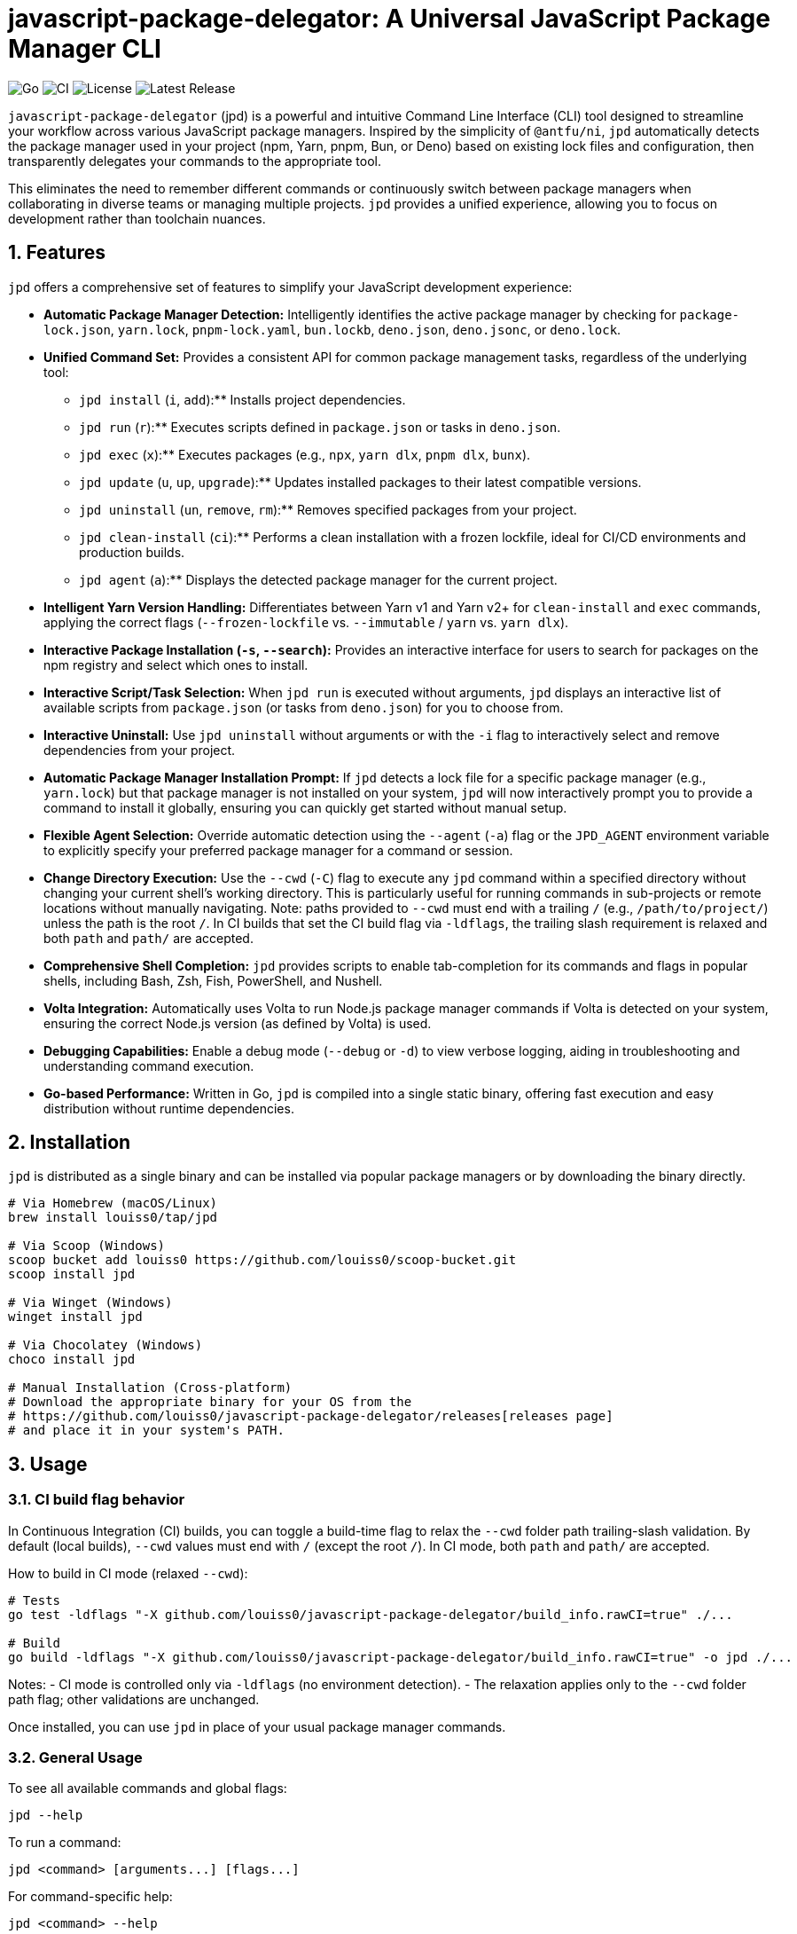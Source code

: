 = javascript-package-delegator: A Universal JavaScript Package Manager CLI

:toc: left
:toclevels: 3
:sectnums:
:sectanchors:
:imagesdir: docs/images

image:https://img.shields.io/badge/made%20with-Go-blue.svg[Go]
image:https://img.shields.io/github/actions/workflow/status/louiss0/javascript-package-delegator/ci.yml?branch=main[CI]
image:https://img.shields.io/github/license/louiss0/javascript-package-delegator[License]
image:https://img.shields.io/github/v/release/louiss0/javascript-package-delegator[Latest Release]

// Abstract/Introduction
`javascript-package-delegator` (jpd) is a powerful and intuitive Command Line Interface (CLI) tool designed to streamline your workflow across various JavaScript package managers. Inspired by the simplicity of `@antfu/ni`, `jpd` automatically detects the package manager used in your project (npm, Yarn, pnpm, Bun, or Deno) based on existing lock files and configuration, then transparently delegates your commands to the appropriate tool.

This eliminates the need to remember different commands or continuously switch between package managers when collaborating in diverse teams or managing multiple projects. `jpd` provides a unified experience, allowing you to focus on development rather than toolchain nuances.

== Features

`jpd` offers a comprehensive set of features to simplify your JavaScript development experience:

*   **Automatic Package Manager Detection:** Intelligently identifies the active package manager by checking for `package-lock.json`, `yarn.lock`, `pnpm-lock.yaml`, `bun.lockb`, `deno.json`, `deno.jsonc`, or `deno.lock`.
*   **Unified Command Set:** Provides a consistent API for common package management tasks, regardless of the underlying tool:
    ** `jpd install` (`i`, `add`):** Installs project dependencies.
    ** `jpd run` (`r`):** Executes scripts defined in `package.json` or tasks in `deno.json`.
    ** `jpd exec` (`x`):** Executes packages (e.g., `npx`, `yarn dlx`, `pnpm dlx`, `bunx`).
    ** `jpd update` (`u`, `up`, `upgrade`):** Updates installed packages to their latest compatible versions.
    ** `jpd uninstall` (`un`, `remove`, `rm`):** Removes specified packages from your project.
    ** `jpd clean-install` (`ci`):** Performs a clean installation with a frozen lockfile, ideal for CI/CD environments and production builds.
    ** `jpd agent` (`a`):** Displays the detected package manager for the current project.
*   **Intelligent Yarn Version Handling:** Differentiates between Yarn v1 and Yarn v2+ for `clean-install` and `exec` commands, applying the correct flags (`--frozen-lockfile` vs. `--immutable` / `yarn` vs. `yarn dlx`).
*   **Interactive Package Installation (`-s`, `--search`):** Provides an interactive interface for users to search for packages on the npm registry and select which ones to install.
*   **Interactive Script/Task Selection:** When `jpd run` is executed without arguments, `jpd` displays an interactive list of available scripts from `package.json` (or tasks from `deno.json`) for you to choose from.
*   **Interactive Uninstall:** Use `jpd uninstall` without arguments or with the `-i` flag to interactively select and remove dependencies from your project.
*   **Automatic Package Manager Installation Prompt:** If `jpd` detects a lock file for a specific package manager (e.g., `yarn.lock`) but that package manager is not installed on your system, `jpd` will now interactively prompt you to provide a command to install it globally, ensuring you can quickly get started without manual setup.
*   **Flexible Agent Selection:** Override automatic detection using the `--agent` (`-a`) flag or the `JPD_AGENT` environment variable to explicitly specify your preferred package manager for a command or session.
*   **Change Directory Execution:** Use the `--cwd` (`-C`) flag to execute any `jpd` command within a specified directory without changing your current shell's working directory. This is particularly useful for running commands in sub-projects or remote locations without manually navigating. Note: paths provided to `--cwd` must end with a trailing `/` (e.g., `/path/to/project/`) unless the path is the root `/`. In CI builds that set the CI build flag via `-ldflags`, the trailing slash requirement is relaxed and both `path` and `path/` are accepted.
*   **Comprehensive Shell Completion:** `jpd` provides scripts to enable tab-completion for its commands and flags in popular shells, including Bash, Zsh, Fish, PowerShell, and Nushell.
*   **Volta Integration:** Automatically uses Volta to run Node.js package manager commands if Volta is detected on your system, ensuring the correct Node.js version (as defined by Volta) is used.
*   **Debugging Capabilities:** Enable a debug mode (`--debug` or `-d`) to view verbose logging, aiding in troubleshooting and understanding command execution.
*   **Go-based Performance:** Written in Go, `jpd` is compiled into a single static binary, offering fast execution and easy distribution without runtime dependencies.

== Installation

`jpd` is distributed as a single binary and can be installed via popular package managers or by downloading the binary directly.

[source,bash]
----
# Via Homebrew (macOS/Linux)
brew install louiss0/tap/jpd

# Via Scoop (Windows)
scoop bucket add louiss0 https://github.com/louiss0/scoop-bucket.git
scoop install jpd

# Via Winget (Windows)
winget install jpd

# Via Chocolatey (Windows)
choco install jpd

# Manual Installation (Cross-platform)
# Download the appropriate binary for your OS from the
# https://github.com/louiss0/javascript-package-delegator/releases[releases page]
# and place it in your system's PATH.
----

== Usage

=== CI build flag behavior

In Continuous Integration (CI) builds, you can toggle a build-time flag to relax the `--cwd` folder path trailing-slash validation. By default (local builds), `--cwd` values must end with `/` (except the root `/`). In CI mode, both `path` and `path/` are accepted.

How to build in CI mode (relaxed `--cwd`):

[source,bash]
----
# Tests
go test -ldflags "-X github.com/louiss0/javascript-package-delegator/build_info.rawCI=true" ./...

# Build
go build -ldflags "-X github.com/louiss0/javascript-package-delegator/build_info.rawCI=true" -o jpd ./...
----

Notes:
- CI mode is controlled only via `-ldflags` (no environment detection).
- The relaxation applies only to the `--cwd` folder path flag; other validations are unchanged.

Once installed, you can use `jpd` in place of your usual package manager commands.

=== General Usage

To see all available commands and global flags:
[source,bash]
----
jpd --help
----

To run a command:
[source,bash]
----
jpd <command> [arguments...] [flags...]
----

For command-specific help:
[source,bash]
----
jpd <command> --help
----

=== Examples

Here are some common use cases for `jpd`:

.Install all dependencies:
[TIP]
====
[source,bash]
----
jpd install
# Equivalent to: npm install, yarn install, pnpm install, bun install
----
====

.Add a new package:
[TIP]
====
[source,bash]
----
jpd install lodash
# Equivalent to: npm install lodash, yarn add lodash, pnpm add lodash, bun add lodash
----
====

.Add a development dependency:
[TIP]
====
[source,bash]
----
jpd install -D vitest
# Equivalent to: npm install --save-dev vitest, yarn add --dev vitest, pnpm add --save-dev vitest, bun add --development vitest
----
====

.Run a script:
[TIP]
====
[source,bash]
----
jpd run dev
# Equivalent to: npm run dev, yarn run dev, pnpm run dev, bun run dev
# For Deno: deno task dev
----
====

.List all available scripts/tasks interactively:
[TIP]
====
[source,bash]
----
jpd run
----
====

.Execute a binary from node_modules or a remote package:
[TIP]
====
[source,bash]
----
jpd exec create-react-app my-app
# Equivalent to: npx create-react-app my-app, yarn dlx create-react-app my-app, pnpm dlx create-react-app my-app, bunx create-react-app my-app
----
====

.Update all packages:
[TIP]
====
[source,bash]
----
jpd update
# Equivalent to: npm update, yarn upgrade, pnpm update, bun update, deno outdated
----
====

.Uninstall a package:
[TIP]
====
[source,bash]
----
jpd uninstall lodash
# Equivalent to: npm uninstall lodash, yarn remove lodash, pnpm remove lodash, bun remove lodash
----
====

.Interactively uninstall packages:
[TIP]
====
[source,bash]
----
jpd uninstall -i
# Prompts an interactive selection of installed dependencies to remove
----
====

.Perform a clean install (for CI/CD):
[TIP]
====
[source,bash]
----
jpd clean-install
# Equivalent to: npm ci, yarn install --frozen-lockfile/--immutable, pnpm install --frozen-lockfile, bun install --frozen-lockfile
----
====

.Check the detected package manager:
[TIP]
====
[source,bash]
----
jpd agent
----
====

.Force a specific package manager (e.g., Yarn) for a command:
[TIP]
====
[source,bash]
----
jpd install --agent yarn
----
====

.Enable debug mode:
[TIP]
====
[source,bash]
----
jpd install --debug
----
====

.Run command in a specific directory:
[TIP]
====
[source,bash]
----
jpd install --cwd ./my-frontend-app/
# Equivalent to running 'npm install' or 'yarn install' inside './my-frontend-app/'
----
====

.Generate shell completion script for Bash:
[TIP]
====
[source,bash]
----
jpd completion bash > /etc/bash_completion.d/jpd
----
====

.Generate shell completion for Nushell and save to file:
[TIP]
====
[source,bash]
----
jpd completion nushell --output ~/.config/nushell/completions/jpd_completions.nu
# Then add 'source ~/.config/nushell/completions/jpd_completions.nu' to your env.nu or config.nu
----
====

== Configuring automatic installation of JavaScript package managers

If a detected JavaScript package manager is not found a suitable installation command will be asked from you in an interative prompt. Once that happens the value will be stored in a file

== Contributing

NOTE:
.This project is developed using a Test-Driven Development (TDD) approach.
To run the test suite, use the `ginkgo` test runner:
[source,sh]
----
ginkgo run
----
To watch files for changes and re-run tests automatically:
[source,sh]
----
ginkgo watch
----
To validate behaviors related to `--cwd` path validation in CI mode, run tests with the CI build flag:
[source,sh]
----
go test ./... -race -coverprofile=coverage.out -ldflags "-X github.com/louiss0/javascript-package-delegator/build_info.rawCI=true"
----

== Project Structure

The project follows a modular structure to ensure maintainability and testability:

[source,sh]
----
├── cmd
│   ├── agent.go        // 'agent' command logic
│   ├── clean-install.go// 'clean-install' command logic
│   ├── completion.go   // 'completion' command logic, including all shell completions
│   ├── exec.go         // 'exec' command logic
│   ├── install.go      // 'install' command logic
│   ├── root.go         // Main Cobra root command setup and persistent logic
│   ├── run.go          // 'run' command logic
│   ├── uninstall.go    // 'uninstall' command logic
│   └── update.go       // 'update' command logic
├── cmd/assets          // Contains embedded assets for commands (e.g., Nushell completion script)
│   └── jpd-extern.nu
├── custom_errors       // Custom error definitions
│   └── root.go
├── custom_flags        // Custom Cobra flags for common use cases, including path validation
│   └── root.go
├── detect              // Package manager detection logic, including file system and path lookup abstractions for testability
│   └── root.go
├── env                 // Environment-related utilities (e.g., Go environment checks)
│   └── root.go
├── jpd-test            // Test utilities and helpers
├── ni                  // (Potentially deprecated or internal alias related to `ni` inspiration)
├── LICENSE
├── README.adoc         // This documentation file
├── cmd_test.go         // Tests for commands in `cmd` package
├── coverprofile.out    // Go test coverage output
├── default.nix         // Nix package configuration
├── detect_test.go      // Tests for `detect` package
├── go.mod              // Go module definition
├── go.sum              // Go module checksums
├── goreleaser.yaml     // GoReleaser configuration for releases
├── javascript-package-delegator_suite_test.go // Ginkgo test suite setup
└── main.go             // Entry point of the application
----

*   The `cmd` package contains the implementation for all `jpd` commands, organized into separate files for clarity.
*   `cmd/assets` is a new directory storing assets embedded directly with their Go code.
*   `custom_errors` is designed for creating named, reusable error types.
*   `custom_flags` provides generic flag definitions for Cobra commands, now including robust path validation.
*   The `detect` package encapsulates the logic for identifying the JavaScript package manager in a project, now with improved testability via injected file system and path lookup interfaces.
*   The `env` package contains environment-related utilities, potentially including checks for production/development modes.

== Tools and Libraries Used

`jpd` is built using robust Go libraries and tools:

|===
| Type | Name | Description

| CLI Framework | `spf13/cobra` | A library for creating powerful modern CLI applications.
| Logging | `charmbracelet/log` | A structured, colorful logger for the terminal.
| Interactive UI | `charmbracelet/huh` | A library for building interactive prompts and forms in the terminal.
| Utilities | `samber/lo` | A Lodash-style Go library for collections and common helpers.
| Environment Loading | `joho/godotenv` | Loads environment variables from `.env` files.
| Testing Framework | `onsi/ginkgo` | A BDD-style testing framework for Go.
| Assertion Library | `testify/assert` | A Go testing framework with useful assertions and mocks.
| Release Automation | `goreleaser/goreleaser` | Automates the entire Go project release cycle.
| UI Styling | `charmbracelet/lipgloss` | Style definitions for nice terminal layouts.
|===

== Contributing

We welcome contributions to `javascript-package-delegator`! If you're interested in contributing, please read our `CONTRIBUTING.md` (to be created) for guidelines on how to submit issues, features, and pull requests.

=== Writing Commands

When creating a new command for `jpd`, please follow these steps:

1.  **Create a New File:** In the `cmd` directory, create a new Go file named after your command (e.g., `mycommand.go`).
2.  **Define `New{CommandName}Cmd` Function:** Inside the new file, create a public function `New{CommandName}Cmd()` that returns a `*cobra.Command` instance. This function should contain the command's `Use`, `Short`, `Long` descriptions, `Aliases` (if any), `Args` validation, and the `RunE` or `PersistentPreRunE` logic.
3.  **Register Command in `root.go`:** In the `init()` function of `javascript-package-delegator/cmd/root.go`, add your new command to the `rootCmd` using `cmd.AddCommand(New{CommandName}Cmd())`.
4.  **Implement Flags and Arguments:** Define any command-specific flags or arguments within your `New{CommandName}Cmd` function. Ensure proper type and default value handling.
5.  **Write Tests:** Create corresponding tests for your new command in the `javascript-package-delegator_suite_test.go` file (or a dedicated test file if the command is complex), leveraging `ginkgo` and `testify/assert`.

TIP: Use `cobra-cli add <command-name>` as a starting point to generate the basic command structure.

NOTE: Remember to always add appropriate arguments and flags to your commands and handle them robustly.

CAUTION: Ginkgo runs tests in parallel by default. Be mindful of shared state in tests.

== License

This project is licensed under the MIT License. See the link:LICENSE[LICENSE] file for details.
